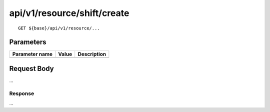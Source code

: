 ----------------------------
api/v1/resource/shift/create
----------------------------

::

  GET ${base}/api/v1/resource/...

Parameters
----------

============== ========= =====================================================
Parameter name Value     Description
============== ========= =====================================================
============== ========= =====================================================

Request Body
------------
...

Response
========
...